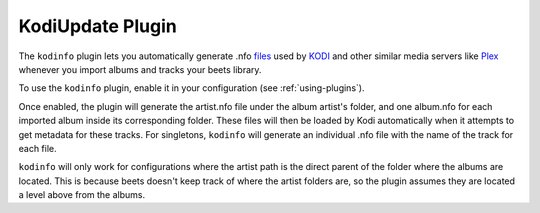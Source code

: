 KodiUpdate Plugin
=================

The ``kodinfo`` plugin lets you automatically generate .nfo `files`_ used by `KODI`_ 
and other similar media servers like `Plex`_ whenever you import albums and tracks your beets library.

To use the ``kodinfo`` plugin, enable it in your configuration
(see :ref:`using-plugins`).

Once enabled, the plugin will generate the artist.nfo file under the album artist's 
folder, and one album.nfo for each imported album inside its corresponding folder. These 
files will then be loaded by Kodi automatically when it attempts to get metadata for these tracks. 
For singletons, ``kodinfo`` will generate an individual .nfo file with the name of the track for each 
file. 

``kodinfo`` will only work for configurations where the artist path is the direct parent of the 
folder where the albums are located. This is because beets doesn't keep track of where the artist folders 
are, so the plugin assumes they are located a level above from the albums. 

.. _files: http://kodi.wiki/view/NFO_files/music
.. _KODI: http://kodi.tv/
.. _Plex: https://www.plex.tv
.. _requests: http://docs.python-requests.org/en/latest/
